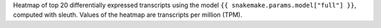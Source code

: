 
Heatmap of top 20 differentially expressed transcripts using the model ``{{ snakemake.params.model["full"] }}``, computed with sleuth.
Values of the heatmap are transcripts per million (TPM).
